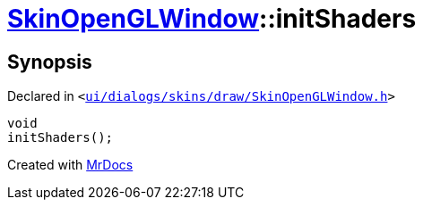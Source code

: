 [#SkinOpenGLWindow-initShaders]
= xref:SkinOpenGLWindow.adoc[SkinOpenGLWindow]::initShaders
:relfileprefix: ../
:mrdocs:


== Synopsis

Declared in `&lt;https://github.com/PrismLauncher/PrismLauncher/blob/develop/launcher/ui/dialogs/skins/draw/SkinOpenGLWindow.h#L57[ui&sol;dialogs&sol;skins&sol;draw&sol;SkinOpenGLWindow&period;h]&gt;`

[source,cpp,subs="verbatim,replacements,macros,-callouts"]
----
void
initShaders();
----



[.small]#Created with https://www.mrdocs.com[MrDocs]#
